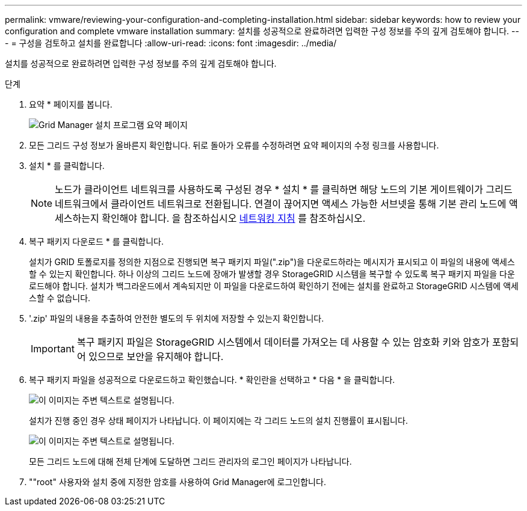 ---
permalink: vmware/reviewing-your-configuration-and-completing-installation.html 
sidebar: sidebar 
keywords: how to review your configuration and complete vmware installation 
summary: 설치를 성공적으로 완료하려면 입력한 구성 정보를 주의 깊게 검토해야 합니다. 
---
= 구성을 검토하고 설치를 완료합니다
:allow-uri-read: 
:icons: font
:imagesdir: ../media/


[role="lead"]
설치를 성공적으로 완료하려면 입력한 구성 정보를 주의 깊게 검토해야 합니다.

.단계
. 요약 * 페이지를 봅니다.
+
image::../media/11_gmi_installer_summary_page.gif[Grid Manager 설치 프로그램 요약 페이지]

. 모든 그리드 구성 정보가 올바른지 확인합니다. 뒤로 돌아가 오류를 수정하려면 요약 페이지의 수정 링크를 사용합니다.
. 설치 * 를 클릭합니다.
+

NOTE: 노드가 클라이언트 네트워크를 사용하도록 구성된 경우 * 설치 * 를 클릭하면 해당 노드의 기본 게이트웨이가 그리드 네트워크에서 클라이언트 네트워크로 전환됩니다. 연결이 끊어지면 액세스 가능한 서브넷을 통해 기본 관리 노드에 액세스하는지 확인해야 합니다. 을 참조하십시오 xref:../network/index.adoc[네트워킹 지침] 를 참조하십시오.

. 복구 패키지 다운로드 * 를 클릭합니다.
+
설치가 GRID 토폴로지를 정의한 지점으로 진행되면 복구 패키지 파일(".zip")을 다운로드하라는 메시지가 표시되고 이 파일의 내용에 액세스할 수 있는지 확인합니다. 하나 이상의 그리드 노드에 장애가 발생할 경우 StorageGRID 시스템을 복구할 수 있도록 복구 패키지 파일을 다운로드해야 합니다. 설치가 백그라운드에서 계속되지만 이 파일을 다운로드하여 확인하기 전에는 설치를 완료하고 StorageGRID 시스템에 액세스할 수 없습니다.

. '.zip' 파일의 내용을 추출하여 안전한 별도의 두 위치에 저장할 수 있는지 확인합니다.
+

IMPORTANT: 복구 패키지 파일은 StorageGRID 시스템에서 데이터를 가져오는 데 사용할 수 있는 암호화 키와 암호가 포함되어 있으므로 보안을 유지해야 합니다.

. 복구 패키지 파일을 성공적으로 다운로드하고 확인했습니다. * 확인란을 선택하고 * 다음 * 을 클릭합니다.
+
image::../media/download_recovery_package.gif[이 이미지는 주변 텍스트로 설명됩니다.]

+
설치가 진행 중인 경우 상태 페이지가 나타납니다. 이 페이지에는 각 그리드 노드의 설치 진행률이 표시됩니다.

+
image::../media/12_gmi_installer_status_page.gif[이 이미지는 주변 텍스트로 설명됩니다.]

+
모든 그리드 노드에 대해 전체 단계에 도달하면 그리드 관리자의 로그인 페이지가 나타납니다.

. ""root" 사용자와 설치 중에 지정한 암호를 사용하여 Grid Manager에 로그인합니다.

